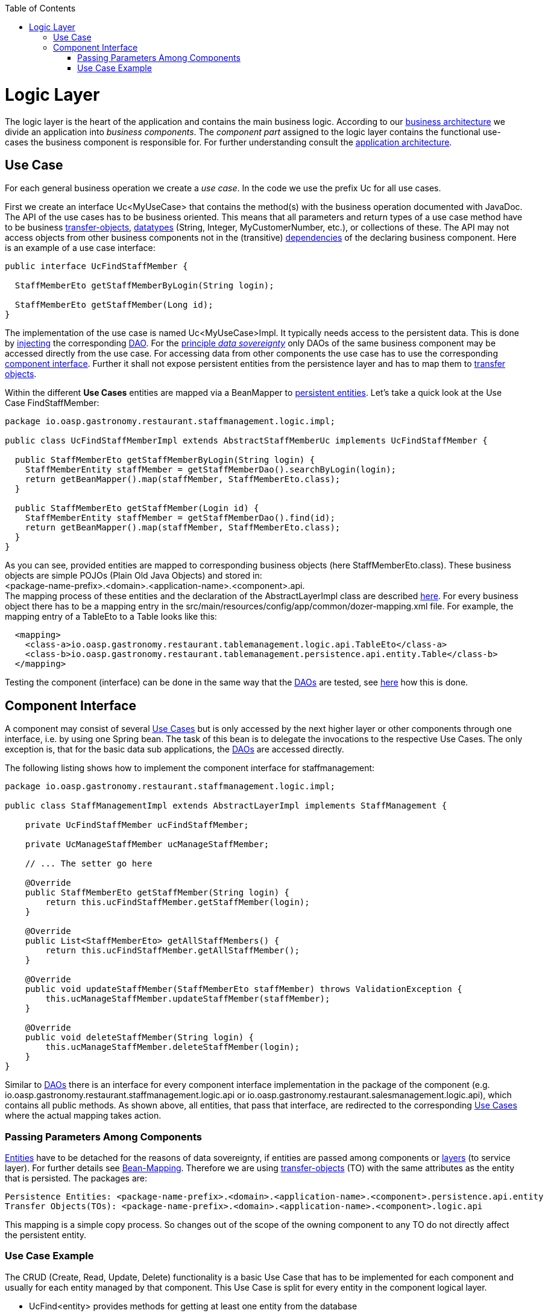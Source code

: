 :toc:
toc::[]

= Logic Layer

The logic layer is the heart of the application and contains the main business logic.
According to our link:architecture#business-architecture[business architecture] we divide an application into _business components_. The _component part_ assigned to the logic layer contains the functional use-cases the business component is responsible for. For further understanding consult the link:architecture#application-architecture[application architecture].

== Use Case
For each general business operation we create a _use case_. In the code we use the prefix +Uc+ for all use cases. 

First we create an interface +Uc<MyUseCase>+ that contains the method(s) with the business operation documented with JavaDoc. The API of the use cases has to be business oriented. This means that all parameters and return types of a use case method have to be business link:guide-transferobject[transfer-objects], link:guide-datatype[datatypes] (+String+, +Integer+, +MyCustomerNumber+, etc.), or collections of these. The API may not access objects from other business components not in the (transitive) link:architecture#business-architecture[dependencies] of the declaring business component.
Here is an example of a use case interface:
[source,java]
----
public interface UcFindStaffMember {

  StaffMemberEto getStaffMemberByLogin(String login);

  StaffMemberEto getStaffMember(Long id);
}
----

The implementation of the use case is named +Uc<MyUseCase>Impl+. It typically needs access to the persistent data. This is done by link:guide-dependency-injection[injecting] the corresponding link:guide-dataaccess-layer#data-access-object[DAO]. For the link:architecture#architecture-principles[principle _data sovereignty_] only DAOs of the same business component may be accessed directly from the use case. For accessing data from other components the use case has to use the corresponding xref:component-interface[component interface]. Further it shall not expose persistent entities from the persistence layer and has to map them to link:guide-transferobject[transfer objects].

Within the different *Use Cases* entities are mapped via a +BeanMapper+ to link:guide-dataaccess-layer#entity[persistent entities]. Let's take a quick look at the Use Case FindStaffMember: 
[source,java]
----
package io.oasp.gastronomy.restaurant.staffmanagement.logic.impl;

public class UcFindStaffMemberImpl extends AbstractStaffMemberUc implements UcFindStaffMember {

  public StaffMemberEto getStaffMemberByLogin(String login) {
    StaffMemberEntity staffMember = getStaffMemberDao().searchByLogin(login);
    return getBeanMapper().map(staffMember, StaffMemberEto.class);
  }

  public StaffMemberEto getStaffMember(Login id) {
    StaffMemberEntity staffMember = getStaffMemberDao().find(id);
    return getBeanMapper().map(staffMember, StaffMemberEto.class);
  }
}
----

As you can see, provided entities are mapped to corresponding business objects (here +StaffMemberEto.class+). These business objects are simple POJOs (Plain Old Java Objects) and stored in: +
+<package-name-prefix>.<domain>.<application-name>.<component>.api+. +
The mapping process of these entities and the declaration of the +AbstractLayerImpl+ class are described xref:passing-parameters-among-components[here]. For every business object there has to be a mapping entry in the +src/main/resources/config/app/common/dozer-mapping.xml+ file. For example, the mapping entry of a +TableEto+ to a +Table+ looks like this:
[source,html]
----
  <mapping>
    <class-a>io.oasp.gastronomy.restaurant.tablemanagement.logic.api.TableEto</class-a>
    <class-b>io.oasp.gastronomy.restaurant.tablemanagement.persistence.api.entity.Table</class-b>
  </mapping>
----

Testing the component (interface) can be done in the same way that the link:guide-dataaccess-layer#data-access-object[DAOs] are tested, see link:guide-dataaccess-layer#testing-entities-and-daos[here] how this is done.

== Component Interface
A component may consist of several xref:use-case[Use Cases] but is only accessed by the next higher layer or other components through one interface, i.e. by using one Spring bean. The task of this bean is to delegate the invocations to the respective Use Cases. The only exception is, that for the basic data sub applications, the link:guide-dataaccess-layer#data-access-object[DAOs] are accessed directly.
				
The following listing shows how to implement the component interface for +staffmanagement+: 
[source,java]
----
package io.oasp.gastronomy.restaurant.staffmanagement.logic.impl;

public class StaffManagementImpl extends AbstractLayerImpl implements StaffManagement {
 
    private UcFindStaffMember ucFindStaffMember;
 
    private UcManageStaffMember ucManageStaffMember;
 
    // ... The setter go here

    @Override
    public StaffMemberEto getStaffMember(String login) {
        return this.ucFindStaffMember.getStaffMember(login);
    }

    @Override
    public List<StaffMemberEto> getAllStaffMembers() {
        return this.ucFindStaffMember.getAllStaffMember();
    }
 
    @Override
    public void updateStaffMember(StaffMemberEto staffMember) throws ValidationException {
        this.ucManageStaffMember.updateStaffMember(staffMember);
    }

    @Override
    public void deleteStaffMember(String login) {	
        this.ucManageStaffMember.deleteStaffMember(login);
    }
}
----
Similar to link:guide-dataaccess-layer#data-access-object[DAOs] there is an interface for every component interface implementation in the package of the component (e.g. +io.oasp.gastronomy.restaurant.staffmanagement.logic.api+ or +io.oasp.gastronomy.restaurant.salesmanagement.logic.api+), which contains all public methods. As shown above, all entities, that pass that interface, are redirected to the corresponding xref:use-case[Use Cases] where the actual mapping takes action. 
 
=== Passing Parameters Among Components
link:guide-dataaccess-layer#entity[Entities] have to be detached for the reasons of data sovereignty, if entities are passed among components or link:architecture#technical-architecture[layers] (to service layer). For further details see link:guide-beanmapping[Bean-Mapping]. Therefore we are using link:guide-transferobject[transfer-objects] (TO) with the same attributes as the entity that is persisted. The packages are: +
----
Persistence Entities: <package-name-prefix>.<domain>.<application-name>.<component>.persistence.api.entity 
Transfer Objects(TOs): <package-name-prefix>.<domain>.<application-name>.<component>.logic.api
----
This mapping is a simple copy process. So changes out of the scope of the owning component to any TO do not directly affect the persistent entity.

=== Use Case Example
The CRUD (Create, Read, Update, Delete) functionality is a basic Use Case that has to be implemented for each component and usually for each entity managed by that component. This Use Case is split for every entity in the component logical layer. 
--
* +UcFind<entity>+ provides methods for getting at least one entity from the database +
* +UcManage<entity>+ provides methods for managing the entity. At least, create-, update- and delete-functionalities are provided by that class.
--        

image:images/appcore_usecase_crud.png[]
//TODO insert "img/glossary/appcore_usecase_crud.png" in analogy to image:images/t-architecture.png[Overview technical architecture]

The Use Cases are structured in the logical layer and in the components as follows:
        
//TODO insert updated image of "img/glossary/appcore_usecase_hierarchy.png" 

As the graphic above illustrates, the necessary link:guide-dataaccess-layer#data-access-object[DAO] entity to access the database is provides by an abstract class. Use Cases that need access to this DAO entity, have to extend that abstract class. Needed dependencies (in this case the +staffMemberDao+) are resolved by Spring, see xref:component-interface[here]. For the validation (e.g. to check if all needed attributes of the +StaffMember+ have been set) either Java code or http://www.jboss.org/drools/[Drools], a business rule management system, can be used.
        